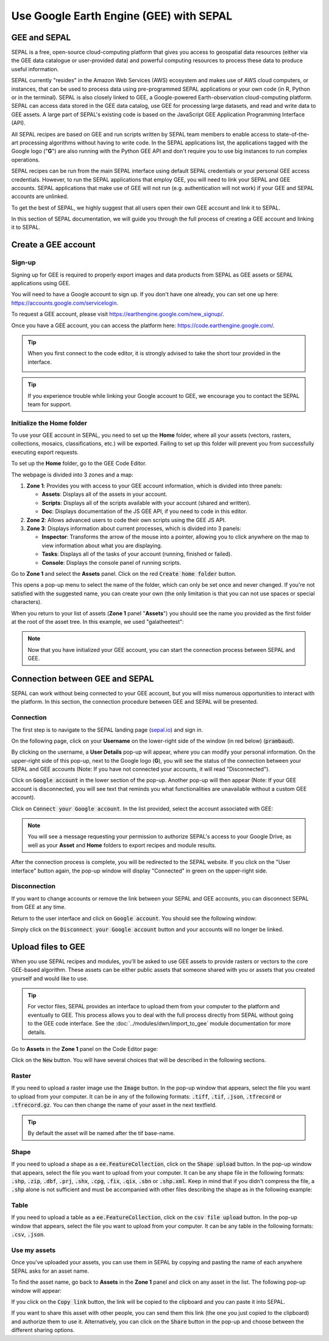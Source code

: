 Use Google Earth Engine (GEE) with SEPAL
==================================

GEE and SEPAL
-------------

SEPAL is a free, open-source cloud-computing platform that gives you access to geospatial data resources (either via the GEE data catalogue or user-provided data) and powerful computing resources to process these data to produce useful information.

SEPAL currently "resides" in the Amazon Web Services (AWS) ecosystem and makes use of AWS cloud computers, or instances, that can be used to process data using pre-programmed SEPAL applications or your own code (in R, Python or in the terminal). SEPAL is also closely linked to GEE, a Google-powered Earth-observation cloud-computing platform. SEPAL can access data stored in the GEE data catalog, use GEE for processing large datasets, and read and write data to GEE assets. A large part of SEPAL's existing code is based on the JavaScript GEE Application Programming Interface (API).  

All SEPAL recipes are based on GEE and run scripts written by SEPAL team members to enable access to state-of-the-art processing algorithms without having to write code. In the SEPAL applications list, the applications tagged with the Google logo ("**G**") are also running with the Python GEE API and don't require you to use big instances to run complex operations. 

SEPAL recipes can be run from the main SEPAL interface using default SEPAL credentials or your personal GEE access credentials. However, to run the SEPAL applications that employ GEE, you will need to link your SEPAL and GEE accounts. SEPAL applications that make use of GEE will not run (e.g. authentication will not work) if your GEE and SEPAL accounts are unlinked.

.. tip:

   See linking SEPAL and GEE accounts in the previous section for more information.

To get the best of SEPAL, we highly suggest that all users open their own GEE account and link it to SEPAL. 

In this section of SEPAL documentation, we will guide you through the full process of creating a GEE account and linking it to SEPAL. 

Create a GEE account
--------------------

Sign-up
^^^^^^^

Signing up for GEE is required to properly export images and data products from SEPAL as GEE assets or SEPAL applications using GEE. 

You will need to have a Google account to sign up. If you don't have one already, you can set one up here: https://accounts.google.com/servicelogin. 

To request a GEE account, please visit https://earthengine.google.com/new_signup/.

.. image:: ../_images/setup/register/gee_landing.png
   :alt: Request access to google earth engine.
   :align: center

Once you have a GEE account, you can access the platform here: https://code.earthengine.google.com/.

.. image:: ../_images/setup/register/gee_code.png
   :alt: GEE code editor
   :align: center

.. tip::

    When you first connect to the code editor, it is strongly advised to take the short tour provided in the interface. 

    .. image:: ../_images/setup/gee/editor_tour.png
        :alt: GEE code editor tour
        :align: center

.. tip::

    If you experience trouble while linking your Google account to GEE, we encourage you to contact the SEPAL team for support.
    
Initialize the **Home** folder
^^^^^^^^^^^^^^^^^^^^^^^^^^

To use your GEE account in SEPAL, you need to  set up the **Home** folder, where all your assets (vectors, rasters, collections, mosaics, classifications, etc.) will be exported. Failing to set up this folder will prevent you from successfully executing export requests.

To set up the **Home** folder, go to the GEE Code Editor.

.. image:: ../_images/setup/gee/gee_code.png
   :alt: GEE code editor
   :align: center

The webpage is divided into 3 zones and a map:

1.  **Zone 1**: Provides you with access to your GEE account information, which is divided into three panels:
    
    -   **Assets**: Displays all of the assets in your account. 
    -   **Scripts**: Displays all of the scripts available with your account (shared and written).
    -   **Doc**: Displays documentation of the JS GEE API, if you need to code in this editor.

2.  **Zone 2**: Allows advanced users to code their own scripts using the GEE JS API.

3.  **Zone 3**: Displays information about current processes, which is divided into 3 panels:

    -   **Inspector**: Transforms the arrow of the mouse into a pointer, allowing you to click anywhere on the map to view information about what you are displaying.
    -   **Tasks**: Displays all of the tasks of your account (running, finished or failed). 
    -   **Console**: Displays the console panel of running scripts.

Go to **Zone 1** and select the **Assets** panel. Click on the red :code:`Create home folder` button.

.. image:: ../_images/setup/gee/create_home.png
    :alt: gee asset creation
    :align: center

This opens a pop-up menu to select the name of the folder, which can only be set once and never changed. If you're not satisfied with the suggested name, you can create your own (the only limitation is that you can not use spaces or special characters).

.. image:: ../_images/setup/gee/home_pop_up.png
    :alt: GEE popup for Home creation
    :align: center

When you return to your list of assets (**Zone 1** panel "**Assets**") you should see the name you provided as the first folder at the root of the asset tree. In this example, we used "galatheetest":

.. image:: ../_images/setup/gee/asset_tree.png
    :alt: asset tree

.. note:: 

    Now that you have initialized your GEE account, you can start the connection process between SEPAL and GEE.

Connection between GEE and SEPAL
--------------------------------

SEPAL can work without being connected to your GEE account, but you will miss numerous opportunities to interact with the platform. In this section, the connection procedure between GEE and SEPAL will be presented. 

Connection
^^^^^^^^^^

The first step is to navigate to the SEPAL landing page (`sepal.io <https://sepal.io>`__) and sign in. 

On the following page, click on your **Username** on the lower-right side of the window (in red below) (:code:`prambaud`).

.. image:: ../_images/setup/gee/sepal_landing.png
    :alt: SEPAL landing
    :align: center

By clicking on the username, a **User Details** pop-up will appear, where you can modify your personal information. On the upper-right side of this pop-up, next to the Google logo (**G**), you will see the status of the connection between your SEPAL and GEE accounts (Note: If you have not connected your accounts, it will read "Disconnected").

.. image:: ../_images/setup/gee/user_interface_disconnected.png
    :alt: SEPAL disconnected

Click on :code:`Google account` in the lower section of the pop-up. Another pop-up will then appear (Note: If your GEE account is disconnected, you will see text that reminds you what functionalities are unavailable without a custom GEE account).

.. image:: ../_images/setup/gee/gee_disconnected.png
    :alt: connection pop-up

Click on :code:`Connect your Google account`. In the list provided, select the account associated with GEE: 

.. image:: ../_images/setup/gee/gee_credential.png

.. Note::

    You will see a message requesting your permission to authorize SEPAL's access to your Google Drive, as well as your **Asset** and **Home** folders to export recipes and module results.

After the connection process is complete, you will be redirected to the SEPAL website. If you click on the "User interface" button again, the pop-up window will display "Connected" in green on the upper-right side.

.. image:: ../_images/setup/gee/user_interface_connected.png
    :alt: SEPAL and GEE connected

Disconnection
^^^^^^^^^^^^^

If you want to change accounts or remove the link between your SEPAL and GEE accounts, you can disconnect SEPAL from GEE at any time. 

Return to the user interface and click on :code:`Google account`. You should see the following window: 

.. image:: ../_images/setup/gee/gee_connected.png
    :alt: gee connected 

Simply click on the :code:`Disconnect your Google account` button and your accounts will no longer be linked. 

Upload files to GEE 
-------------------

When you use SEPAL recipes and modules, you'll be asked to use GEE assets to provide rasters or vectors to the core GEE-based algorithm. These assets can be either public assets that someone shared with you or assets that you created yourself and would like to use.

.. tip::

    For vector files, SEPAL provides an interface to upload them from your computer to the platform and eventually to GEE. This process allows you to deal with the full process directly from SEPAL without going to the GEE code interface. See the :doc:`../modules/dwn/import_to_gee` module documentation for more details.

Go to **Assets** in the **Zone 1** panel on the Code Editor page:

.. image:: ../_images/setup/gee/gee_asset_list.png
    :alt: GEE asset list

Click on the :code:`New` button. You will have several choices that will be described in the following sections.

Raster
^^^^^^

If you need to upload a raster image use the :code:`Image` button. In the pop-up window that appears, select the file you want to upload from your computer. It can be in any of the following formats: :code:`.tiff`, :code:`.tif`, :code:`.json`, :code:`.tfrecord` or :code:`.tfrecord.gz`. You can then change the name of your asset in the next textfield.

.. tip:: 

    By default the asset will be named after the tif base-name.

.. image:: ../_images/setup/gee/upload_image.png
    :alt: upload image

Shape
^^^^^

If you need to upload a shape as a :code:`ee.FeatureCollection`, click on the :code:`Shape upload` button. In the pop-up window that appears, select the file you want to upload from your computer. It can be any shape file in the following formats: :code:`.shp`, :code:`.zip`, :code:`.dbf`, :code:`.prj`, :code:`.shx`, :code:`.cpg`, :code:`.fix`, :code:`.qix`, :code:`.sbn` or :code:`.shp.xml`. Keep in mind that if you didn't compress the file, a :code:`.shp` alone is not sufficient and must be accompanied with other files describing the shape as in the following example: 

.. image:: ../_images/setup/gee/upload_shape.png
    :alt: upload shp

Table
^^^^^

If you need to upload a table as a :code:`ee.FeatureCollection`, click on the :code:`csv file upload` button. In the pop-up window that appears, select the file you want to upload from your computer. It can be any table in the following formats: :code:`.csv`, :code:`.json`.

.. image:: ../_images/setup/gee/upload_csv.png
    :alt: upload csv

Use my assets
^^^^^^^^^^^^^

Once you've uploaded your assets, you can use them in SEPAL by copying and pasting the name of each anywhere SEPAL asks for an asset name.

To find the asset name, go back to **Assets** in the **Zone 1** panel and click on any asset in the list. The following pop-up window will appear: 

.. image:: ../_images/setup/gee/asset_popup.png
    :alt: asset popup

If you click on the :code:`Copy link` button, the link will be copied to the clipboard and you can paste it into SEPAL. 

If you want to share this asset with other people, you can send them this link (the one you just copied to the clipboard) and authorize them to use it. Alternatively, you can click on the :code:`Share` button in the pop-up and choose between the different sharing options. 

.. spelling:word-list::

    galatheetest
